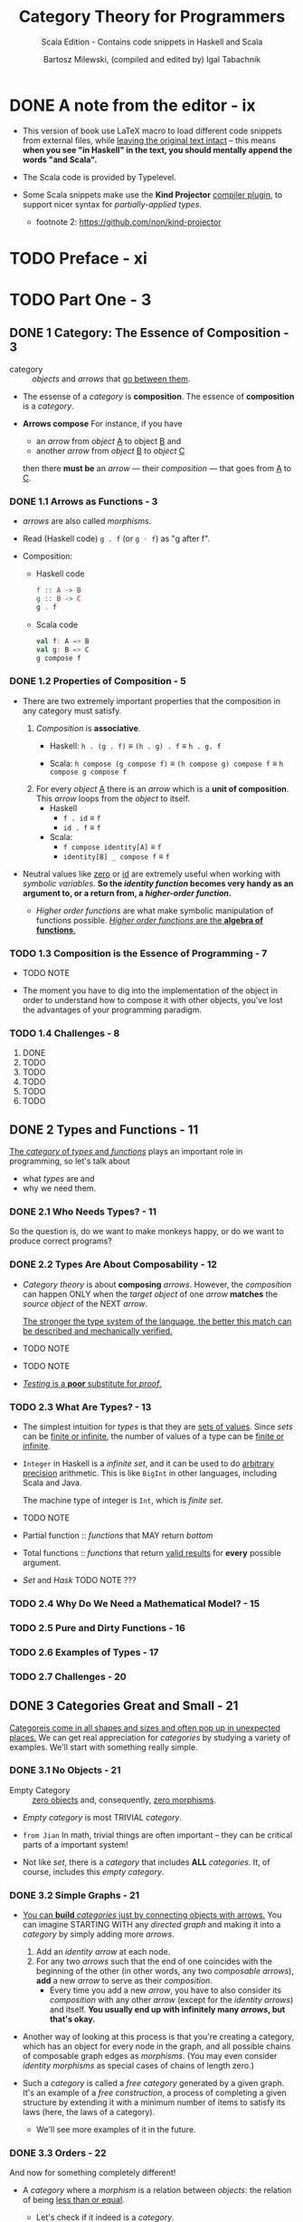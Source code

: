 #+TITLE: Category Theory for Programmers
#+SUBTITLE: Scala Edition - Contains code snippets in Haskell and Scala
#+AUTHOR: Bartosz Milewski, (compiled and edited by) Igal Tabachnik
#+VERSION: v1.3.0-0-g6bb0bc0 (August 12, 2019) ---> v1.4.0-rc1-0-g0e79320 (February 14, 2020)
#+STARTUP: entitiespretty
#+STARTUP: indent
#+STARTUP: overview

* DONE A note from the editor - ix
  CLOSED: [2019-05-30 Thu 11:33]
  - This version of book use LaTeX macro to load different code snippets from
    external files, while _leaving the original text intact_ -- this means
    *when you see "in Haskell" in the text, you should mentally append the words
    "and Scala".*

  - The Scala code is provided by Typelevel.

  - Some Scala snippets make use the *Kind Projector* _compiler plugin_, to support
    nicer syntax for /partially-applied types/.
    + footnote 2: https://github.com/non/kind-projector

* TODO Preface - xi
* TODO Part One - 3
** DONE 1 Category: The Essence of Composition - 3
   CLOSED: [2019-04-05 Fri 13:43]
   - category :: /objects/ and /arrows/ that _go between them_.

   - The essense of a /category/ is *composition*.
     The essence of *composition* is a /category/.

   - *Arrows compose*
     For instance, if you have
     + an /arrow/ from /object/ _A_ to object _B_
       and
     + another /arrow/ from /object/ _B_ to /object/ _C_

     then there *must be* an /arrow/ — their /composition/ — that goes from _A_
     to _C_.

*** DONE 1.1 Arrows as Functions - 3
    CLOSED: [2019-05-31 Fri 13:52]
    - /arrows/ are also called /morphisms/.

    - Read (Haskell code) ~g . f~ (or ~g ◦ f~) as "g after f".

    - Composition:
      + Haskell code
        #+begin_src haskell
          f :: A -> B
          g :: B -> C
          g . f
        #+end_src

      + Scala code
        #+begin_src scala
          val f: A => B
          val g: B => C
          g compose f
        #+end_src

*** DONE 1.2 Properties of Composition - 5
    CLOSED: [2019-05-31 Fri 14:06]
    - There are two extremely important properties that the composition in any category
      must satisfy.
      1. /Composition/ is *associative*.
         + Haskell: ~h . (g . f)~ \equiv{} ~(h . g) . f~ \equiv{} ~h . g. f~

         + Scala: ~h compose (g compose f)~ \equiv{} ~(h compose g) compose f~ \equiv{} ~h compose g compose f~

      2. For every /object/ _A_ there is an /arrow/ which is a *unit of composition*.
         This /arrow/ loops from the /object/ to itself.
         + Haskell
           * ~f . id~ \equiv{} ~f~
           * ~id . f~ \equiv{} ~f~

         + Scala:
           * ~f compose identity[A]~ \equiv{} ~f~
           * ~identity[B] _ compose f~ \equiv{} ~f~

    - Neutral values like _zero_ or _id_ are extremely useful when working with
      /symbolic variables/.
        *So the /identity function/ becomes very handy as an argument to, or a
      return from, a /higher-order function/.*

      + /Higher order functions/ are what make symbolic manipulation of functions
        possible. _/Higher order functions/ are the *algebra of functions*._

*** TODO 1.3 Composition is the Essence of Programming - 7
    - TODO NOTE

    - The moment you have to dig into the implementation of the object in order
      to understand how to compose it with other objects,
      you've lost the advantages of your programming paradigm.

*** TODO 1.4 Challenges - 8
    1. DONE
    2. TODO
    3. TODO
    4. TODO
    5. TODO
    6. TODO

** DONE 2 Types and Functions - 11
   CLOSED: [2019-06-01 Sat 00:15]
   _The /category/ of /types/ and /functions/_ plays an important role in programming,
   so let's talk about
   - what /types/ are
     and
   - why we need them.

*** DONE 2.1 Who Needs Types? - 11
    CLOSED: [2019-05-31 Fri 23:30]
    So the question is, do we want to make monkeys happy, or do we want to
    produce correct programs?

*** DONE 2.2 Types Are About Composability - 12
    CLOSED: [2019-05-31 Fri 23:30]
    - /Category theory/ is about *composing* /arrows/.
      However, the /composition/ can happen ONLY when the /target object/ of one
      /arrow/ *matches* the /source object/ of the NEXT /arrow/.

      _The stronger the type system of the language, the better this match can be
      described and mechanically verified._

    - TODO NOTE

    - TODO NOTE

    - _/Testing/ is a *poor* substitute for /proof/._

*** TODO 2.3 What Are Types? - 13
    - The simplest intuition for /types/ is that they are _sets of values_.
      Since /sets/ can be _finite or infinite_, the number of values of a type
      can be _finite or infinite_.

    - ~Integer~ in Haskell is a /infinite set/, and it can be used to do _arbitrary
      precision_ arithmetic. This is like ~BigInt~ in other languages, including
      Scala and Java.

      The machine type of integer is ~Int~, which is /finite set/.

    - TODO NOTE

    - Partial function :: /functions/ that MAY return /bottom/

    - Total functions :: /functions/ that return _valid results_ for *every*
         possible argument.

    - /Set/ and /Hask/
      TODO NOTE ???

*** TODO 2.4 Why Do We Need a Mathematical Model? - 15
*** TODO 2.5 Pure and Dirty Functions - 16
*** TODO 2.6 Examples of Types - 17
*** TODO 2.7 Challenges - 20

** DONE 3 Categories Great and Small - 21
   CLOSED: [2020-06-16 Tue 02:01]
   _Categoreis come in all shapes and sizes and often pop up in unexpected places._
     We can get real appreciation for /categories/ by studying a variety of
   examples. We'll start with something really simple.

*** DONE 3.1 No Objects - 21
    CLOSED: [2020-04-29 Wed 16:42]
    - Empty Category :: _zero objects_ and, consequently, _zero morphisms_.

    - /Empty category/ is most TRIVIAL /category/.

    - =from Jian=
      In math, trivial things are often important -- they can be critical parts
      of a important system!

    - Not like /set/, there is a /category/ that includes *ALL* /categories/.
      It, of course, includes this /empty category/.

*** DONE 3.2 Simple Graphs - 21
    CLOSED: [2020-06-13 Sat 17:50]
    - _You can *build* /categories/ just by connecting objects with arrows._
        You can imagine STARTING WITH any /directed graph/ and making it into a
      /category/ by simply adding more /arrows/.
      1. Add an /identity arrow/ at each node.
      2. For any two /arrows/ such that the end of one coincides with the beginning
         of the other (in other words, any two /composable arrows/), *add* a new
         /arrow/ to serve as their /composition/.
         + Every time you add a new /arrow/, you have to also consider its
           /composition/ with any other /arrow/ (except for the /identity arrows/)
           and itself.
           *You usually end up with infinitely many /arrows/, but that's okay.*

    - Another way of looking at this process is that you're creating a category,
      which has an object for every node in the graph, and all possible chains
      of composable graph edges as /morphisms/. (You may even consider /identity
      morphisms/ as special cases of chains of length zero.)

    - Such a /category/ is called a /free category/ generated by a given graph.
      It's an example of a /free construction/, a process of completing a given
      structure by extending it with a minimum number of items to satisfy its
      laws (here, the laws of a category).
      + We'll see more examples of it in the future.

*** DONE 3.3 Orders - 22
    CLOSED: [2020-06-15 Mon 03:48]
    And now for something completely different!
    - A /category/ where a /morphism/ is a relation between /objects/:
      the relation of being _less than or equal_.
      + Let's check if it indeed is a /category/.
        * Q :: Do we have /identity morphisms/?
        * A :: Every object is less than or equal to itself: check!

        * Q :: Do we have composition?
        * A :: If 𝑎 <= 𝑏 and 𝑏 <= 𝑐 then 𝑎 <= 𝑐: check!

        * Q & A :: Is composition associative? Check!

      + A set with a relation like this is called a /preorder/,
        so a /preorder/ *IS* indeed a /category/:

    - Partial Order :: Add an additional condition to /preorder/:
      if 𝑎 <= 𝑏 and 𝑏 <= 𝑎 then 𝑎 must be the same as 𝑏.

    - Total Order (or called Linear Order) :: Impose the condition to /partial
      order/ that *any two* /objects/ are in a relation with each other.

    - Thin :: At most one morphism going from *any* /object/ a to *any* /object/ b.

    - /Thin/ is used to *characterize* /categories/.

    - A /preorder/ is a /thin category/.

    - Homset :: A set of morphisms from object _a_ to object _b_ in a /category/ _C_.
      + It is written as C(a, b) (or, sometimes Hom_C(a, b)).

    - Every /hom-set/ in a /preorder/ is either _empty_ or a _singleton_.
      That includes the _hom-set 𝐂(𝑎, 𝑎),_ the set of /morphisms/ from 𝑎 to 𝑎,
      which must be a /singleton/, containing ONLY the identity, in any /preorder/.

    - You may, however, have cycles in a /preorder/.
      Cycles are forbidden in a /partial order/.

    - /Sorting algorithms/ can only work correctly on /total orders/.

    - /Partial orders/ can be "sorted" using /topological sort/.

*** DONE 3.4 Monoid as Set - 22
    CLOSED: [2020-06-16 Tue 00:21]
    - Typeclass:
      + Haskell code
        #+begin_src haskell
          class Monoid m where
            mempty :: m
            mappend :: m -> m -> m
        #+end_src

      + Scala code
        #+begin_src scala
          trait SemiGroup[T] {
            def (x: T) combine (y: T): T
          }

          trait Monoid[T] extends SemiGroup[T] {
            def unit: T
          }
        #+end_src

    - Instances:
      + Haskell code
        #+begin_src haskell
          instance Monoid String where
            mempty = ""
            mappend = (++)
        #+end_src

      + Scala code
        #+begin_src scala
          // Given objects can be defined in the companion object of `Monoid`
          given Monoid[String] {
            def (x: String) combine (y: String): String = x.concat(y)
            def unit: String = ""
          }

          given Monoid[Int] {
            def (x: Int) combine (y: Int): Int = x + y
            def unit: Int = 0
          }
        #+end_src

    - Extensional equality :: =todo=

    - Point :: the values of arguments are sometimes called /points/ (as in: the
               value of ~f~ at point ~x~)
      + Point-wise :: =TODO=
      + Point-free :: =TODO=

*** TODO 3.5 Monoid as Category - 25
*** TODO 3.6 Challenges - 27

** DONE 4 Kleisli Categories - 29
   CLOSED: [2020-06-17 Wed 01:23]
   You've seen how to model types and pure functions as a category.
   Now let's have a look at the way to model /side effects, or non-pure functions/.

   - Example:
     Functions that log or trace their execution.
     Something that, in an /imperative language/, whould likely be implemented by
     _mutating_ some /global state/.
     + Use the way of encoding the log message accumulator in to the /return types/
       and the /parameter types/.

     + Summary:
       1. We can find a way mentioned in the last entry that can make the whole
          program use /pure functions/.

       2. _However_, it's a nightmare of repetitive, error prone code. We need
          *abstraction* -- abstract /function composition/ itself.

       3. Since /composition/ is the essence of /category theory/, let's analyze
          the problem from the categorical point of view before wring more code.

*** TODO 4.1 The Writer Category - 32
*** TODO 4.2 Writer in Haskell - 34
*** TODO 4.3 Kleisli Categories - 36
*** TODO 4.4 Challenge - 37

** TODO 5 Products and Coproducts - 39
*** 5.1 Initial Object - 39
*** 5.2 Terminal Object - 41
*** 5.3 Duality - 42
*** 5.4 Isomorphisms - 42
*** 5.5 Products - 44
*** 5.6 Coproduct - 49
*** 5.7 Asymmetry - 51
*** 5.8 Challenges - 53
*** 5.9 Bibliography - 54

** TODO 6 Simple Algebraic Data Types - 55
*** 6.1 Product Types - 55
*** 6.2 Records - 59
*** 6.3 Sum Types - 61
*** 6.4 Algebra of Types - 64
*** 6.5 Challenges - 67

** TODO 7 Functors - 69
*** 7.1 Functors in Programming - 71
**** 7.1.1 The Maybe Functor - 71
**** 7.1.2 Equational Reasoning - 73
**** 7.1.3 Optional - 75
**** 7.1.4 Typeclasses - 76
**** 7.1.5 Functor in C++ - 77
**** 7.1.6 The List Functor - 78
**** 7.1.7 The Reader Functor - 80

*** 7.2 Functors as Containers - 81
*** 7.3 Functor Composition - 84
*** 7.4 Challenges - 86

** TODO 8 Functoriality - 87
*** 8.1 Bifunctors - 87
*** 8.2 Product and Coproduct Bifunctors - 89
*** 8.3 Functorial Algebraic Data Types - 91
*** 8.4 Functors in C++ - 94
*** 8.5 The Writer Functor - 96
*** 8.6 Covariant and Contravariant Functors - 98
*** 8.7 Profunctors - 100
*** 8.8 The Hom-Functor - 102
*** 8.9 Challenges - 102

** TODO 9 Function Types - 105
*** 9.1 Universal Construction - 106
*** 9.2 Currying - 109
*** 9.3 Exponentials - 112
*** 9.4 Cartesian Closed Categories - 113
*** 9.5 Exponentials and Algebraic Data Types - 114
**** 9.5.1 Zeroth Power - 114
**** 9.5.2 Powers of One - 114
**** 9.5.3 First Power - 115
**** 9.5.4 Exponentials of Sums - 115
**** 9.5.5 Exponentials of Exponentials - 115
**** 9.5.6 Exponentials over Products - 116

*** 9.6 Curry-Howard Isomorphism - 116
*** 9.7 Bibliography - 118

** TODO 10 Natural Transformations - 119
*** 10.1 Polymorphic Functions - 122
*** 10.2 Beyond Naturality - 127
*** 10.3 Functor Category - 129
*** 10.4 2-Categories - 131
*** 10.5 Conclusion - 135
*** 10.6 Challenges - 135

* Part Two - 139
** 11 Declarative Programming - 139
** 12 Limits and Colimits - 145
*** 12.1 Limit as a Natural Isomorphism - 149
*** 12.2 Examples of Limits - 152
*** 12.3 Colimits - 157
*** 12.4 Continuity - 158
*** 12.5 Challenges - 160

** 13 Free Monoids - 161
*** 13.1 Free Monoid in Haskell - 162
*** 13.2 Free Monoid Universal Construction - 163
*** 13.3 Challenges - 166

** 14 Representable Functors - 169
*** 14.1 The Hom Functor - 170
*** 14.2 Representable Functors - 172
*** 14.3 Challenges - 177
*** 14.4 Bibliography - 177

** 15 The Yoneda Lemma - 179
*** 15.1 Yoneda in Haskell - 183
*** 15.2 Co-Yoneda - 185
*** 15.3 Challenges - 186
*** 15.4 Bibliography - 186

** 16 Yoneda Embedding - 187
*** 16.1 The Embedding - 188
*** 16.2 Application to Haskell - 189
*** 16.3 Preorder Example - 190
*** 16.4 Naturality - 191
*** 16.5 Challenges - 192

* Part Three - 195
** 17 It's All About Morphisms - 195
*** 17.1 Functors - 195
*** 17.2 Commuting Diagrams - 195
*** 17.3 Natural Transformations - 196
*** 17.4 Natural Isomorphisms - 197
*** 17.5 Hom-Sets - 198
*** 17.6 Hom-Set Isomorphisms - 198
*** 17.7 Asymmetry of Hom-Sets - 199
*** 17.8 Challenges - 199

** 18 Adjunctions - 201
*** 18.1 Adjunction and Unit/Counit Pair - 201
*** 18.2 Adjunctions and Hom-Sets - 206
*** 18.3 Product from Adjunction - 209
*** 18.4 Exponential from Adjunction - 212
*** 18.5 Challenges - 213

** 19 Free/Forgetful Adjunctions - 215
*** 19.1 Some Intuitions - 217
*** 19.2 Challenges - 219

** 20 Monads: Programmer's Definition - 221
*** 20.1 The Kleisli Category - 222
*** 20.2 Fish Anatomy - 225
*** 20.3 The do Notation - 227

** 21 Monads and Effects - 233
*** 21.1 The Problem - 233
*** 21.2 The Solution - 234
**** 21.2.1 Partiality - 234
**** 21.2.2 Nondeterminism - 235
**** 21.2.3 Read-Only State - 237
**** 21.2.4 Write-Only State - 239
**** 21.2.5 State - 240
**** 21.2.6 Exceptions - 241
**** 21.2.7 Continuations - 242
**** 21.2.8 Interactive Input - 244
**** 21.2.9 Interactive Output - 246

*** 21.3 Conclusion - 247

** 22 Monads Categorically - 249
*** 22.1 Monoidal Categories - 252
*** 22.2 Monoid in a Monoidal Category - 257
*** 22.3 Monads as Monoids - 258
*** 22.4 Monads from Adjunctions - 260

** 23 Comonads - 263
*** 23.1 Programming with Comonads - 264
*** 23.2 The Product Comonad - 264
*** 23.3 Dissecting the Composition - 266
*** 23.4 The Stream Comonad - 268
*** 23.5 Comonad Categorically - 270
*** 23.6 The Store Comonad - 272
*** 23.7 Challenges - 275

** 24 F-Algebras - 277
*** 24.1 Recursion - 280
*** 24.2 Category of F-Algebras - 282
*** 24.3 Natural Numbers - 284
*** 24.4 Catamorphisms - 285
*** 24.5 Folds - 287
*** 24.6 Coalgebras - 288
*** 24.7 Challenges - 291

** 25 Algebras for Monads - 293
*** 25.1 T-algebras - 295
*** 25.2 The Kleisli Category - 297
*** 25.3 Coalgebras for Comonads - 299
*** 25.4 Lenses - 299
*** 25.5 Challenges - 302

** 26 Ends and Coends - 303
*** 26.1 Dinatural Transformations - 304
*** 26.2 Ends - 305
*** 26.3 Ends as Equalizers - 308
*** 26.4 Natural Transformations as Ends - 310
*** 26.5 Coends - 311
*** 26.6 Ninja Yoneda Lemma - 314
*** 26.7 Profunctor Composition - 315

** 27 Kan Extensions - 317
*** 27.1 Right Kan Extension - 319
*** 27.2 Kan Extension as Adjunction - 320
*** 27.3 Left Kan Extension - 322
*** 27.4 Kan Extensions as Ends - 324
*** 27.5 Kan Extensions in Haskell - 326
*** 27.6 Free Functor - 329

** 28 Enriched Categories - 333
*** 28.1 Why Monoidal Category? - 334
*** 28.2 Monoidal Category - 334
*** 28.3 Enriched Category - 336
*** 28.4 Preorders - 337
*** 28.5 Metric Spaces - 338
*** 28.6 Enriched Functors - 339
*** 28.7 Self Enrichment - 340
*** 28.8 Relation to 𝟐-Categories - 341

** 29 Topoi - 343
*** 29.1 Subobject Classifier - 344
*** 29.2 Topos - 347
*** 29.3 Topoi and Logic - 347
*** 29.4 Challenges - 348

** 30 Lawvere Theories - 349
*** 30.1 Universal Algebra - 349
*** 30.2 Lawvere Theories - 350
*** 30.3 Models of Lawvere Theories - 353
*** 30.4 The Theory of Monoids - 354
*** 30.5 Lawvere Theories and Monads - 355
*** 30.6 Monads as Coends - 357
*** 30.7 Lawvere Theory of Side Effects - 359
*** 30.8 Challenges - 360
*** 30.9 Further Reading - 361

** 31 Monads, Monoids, and Categories - 363
*** 31.1 Bicategories - 363
*** 31.2 Monads - 367
*** 31.3 Challenges - 370
*** 31.4 Bibliography - 370

* Appendices - 371
* Index - 371
* Acknowledgments - 373
* Colophon - 374
* Copyleft notice - 375
